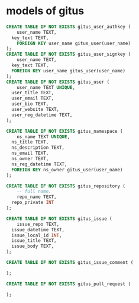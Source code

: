 * models of gitus

#+begin_src sql
  CREATE TABLE IF NOT EXISTS gitus_user_authkey (
      user_name TEXT,
  	key_text TEXT,
      FOREIGN KEY user_name gitus_user(user_name)
  );
  CREATE TABLE IF NOT EXISTS gitus_user_signkey (
      user_name TEXT,
  	key_text TEXT,
  	FOREIGN KEY user_name gitus_user(user_name)
  );
  CREATE TABLE IF NOT EXISTS gitus_user (
      user_name TEXT UNIQUE,
  	user_title TEXT,
  	user_email TEXT,
  	user_bio TEXT,
  	user_website TEXT,
  	user_reg_datetime TEXT,
  );

  CREATE TABLE IF NOT EXISTS gitus_namespace (
      ns_name TEXT UNIQUE,
  	ns_title TEXT,
  	ns_description TEXT,
  	ns_email TEXT,
  	ns_owner TEXT,
  	ns_reg_datetime TEXT,
  	FOREIGN KEY ns_owner gitus_user(user_name)
  );

  CREATE TABLE IF NOT EXISTS gitus_repository (
      -- full name.
      repo_name TEXT,
  	repo_private INT
  );

  CREATE TABLE IF NOT EXISTS gitus_issue (
      issue_repo TEXT,
  	issue_datetime TEXT,
  	issue_local_id INT,
  	issue_title TEXT,
  	issue_body TEXT,
  );

  CREATE TABLE IF NOT EXISTS gitus_issue_comment (
      
  );

  CREATE TABLE IF NOT EXISTS gitus_pull_request (

  );
#+end_src

